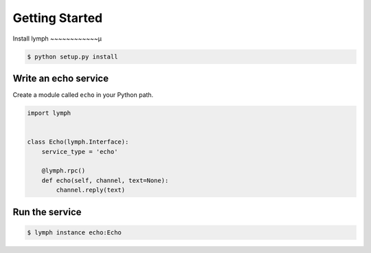 Getting Started
================

Install lymph
~~~~~~~~~~~~µ

.. code:: bash

    $ python setup.py install


Write an echo service
~~~~~~~~~~~~~~~~~~~~~~

Create a module called ``echo`` in your Python path.

.. code:: python

    import lymph


    class Echo(lymph.Interface):
        service_type = 'echo'

        @lymph.rpc()
        def echo(self, channel, text=None):
            channel.reply(text)


Run the service
~~~~~~~~~~~~~~~

.. code:: bash

    $ lymph instance echo:Echo
    
